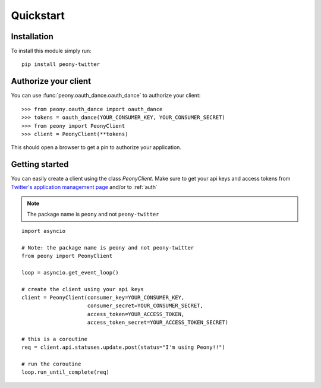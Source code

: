 ================
   Quickstart
================
.. highlighting: python

Installation
------------

To install this module simply run::

    pip install peony-twitter

.. _auth:

Authorize your client
---------------------

You can use :func:`peony.oauth_dance.oauth_dance` to authorize your client::

    >>> from peony.oauth_dance import oauth_dance
    >>> tokens = oauth_dance(YOUR_CONSUMER_KEY, YOUR_CONSUMER_SECRET)
    >>> from peony import PeonyClient
    >>> client = PeonyClient(**tokens)

This should open a browser to get a pin to authorize your application.

Getting started
---------------

.. highlighting: python

You can easily create a client using the class `PeonyClient`.
Make sure to get your api keys and access tokens from
`Twitter's application management page`_ and/or to :ref:`auth`

.. note:: The package name is ``peony`` and not ``peony-twitter``

::

    import asyncio

    # Note: the package name is peony and not peony-twitter
    from peony import PeonyClient

    loop = asyncio.get_event_loop()

    # create the client using your api keys
    client = PeonyClient(consumer_key=YOUR_CONSUMER_KEY,
                         consumer_secret=YOUR_CONSUMER_SECRET,
                         access_token=YOUR_ACCESS_TOKEN,
                         access_token_secret=YOUR_ACCESS_TOKEN_SECRET)

    # this is a coroutine
    req = client.api.statuses.update.post(status="I'm using Peony!!")

    # run the coroutine
    loop.run_until_complete(req)

.. _Twitter's application management page: https://apps.twitter.com
